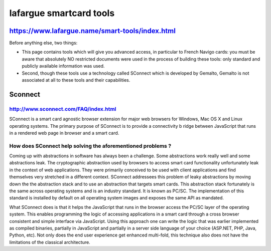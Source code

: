 ﻿.. module:: lafargue_smart_tools  
    :synopsis: lafargue smart tools  


.. index::
   lafargue smart tools 

   
========================
lafargue smartcard tools 
========================

.. seealso:: 

   - https://www.lafargue.name/smart-tools/index.html
   - https://www.lafargue.name/smart-tools/atr/
   - http://www.sconnect.com/FAQ/index.html


https://www.lafargue.name/smart-tools/index.html
================================================
   
Before anything else, two things:

* This page contains tools which will give you advanced access, 
  in particular to French Navigo cards: you must be aware that 
  absolutely NO restricted documents were used in the process of 
  building these tools: only standard and publicly available 
  information was used.
* Second, though these tools use a technology called SConnect 
  which is developed by Gemalto, Gemalto is not associated at all 
  to these tools and their capabilities.


..  index::
    sconnect
	
	
Sconnect
========
  
http://www.sconnect.com/FAQ/index.html
--------------------------------------
  
SConnect is a smart card agnostic browser extension for major web 
browsers for Windows, Mac OS X and Linux operating systems. 
The primary purpose of SConnect is to provide a connectivity b
ridge between JavaScript that runs in a rendered web page in 
browser and a smart card.
   
  
How does SConnect help solving the aforementioned problems ?
------------------------------------------------------------

Coming up with abstractions in software has always been a challenge. 
Some abstractions work really well and some abstractions leak. 
The cryptographic abstraction used by browsers to access smart 
card functionality unfortunately leak in the context of web applications. 
They were primarily conceived to be used with client applications and find 
themselves very stretched in a different context. SConnect addressees this 
problem of leaky abstractions by moving down the the abstraction stack and 
to use an abstraction that targets smart cards. This abstraction stack 
fortunately is the same across operating systems and is an industry standard. 
It is known as PC/SC. The implementation of this standard is installed by 
default on all operating system images and exposes the same API as mandated.


What SConnect does is that it helps the JavaScript that runs in the browser 
access the PC/SC layer of the operating system. This enables programming 
the logic of accessing applications in a smart card through a cross browser 
consistent and simple interface via JavaScript. Using this approach one can 
write the logic that was earlier implemented as compiled binaries, partially 
in JavaScript and partially in a server side language of your choice 
(ASP.NET, PHP, Java, Python, etc). Not only does the end user experience 
get enhanced multi-fold, this technique also does not have the limitations 
of the classical architecture.  



     
   

   

   